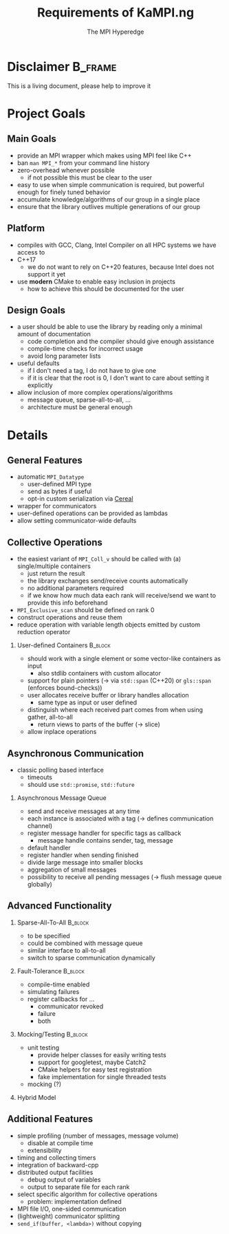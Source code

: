 #+STARTUP: beamer
#+TITLE:    Requirements of KaMPI.ng 
#+AUTHOR: The MPI Hyperedge
#+OPTIONS:  H:2 toc:nil
#+LATEX_CLASS_OPTIONS: [10pt]

* Disclaimer                                                        :B_frame:
  :PROPERTIES:
  :BEAMER_env: frame
  :END:
  This is a living document, please help to improve it
  
* Collected Requirements                                           :noexport:
** Demian
   #+BEGIN_SRC cpp
     gathverv a;
     if(foo) {
         ??? = std::move(a).set_recv_count_buffer();
     }
     ???.collect();
   #+END_SRC
   Irgendwie sowas wäre echt gut zu haben. 

   - Recv-counts angeben können oder von der library berechnen lassen
   - Für alle verwendeten Buffer (recv, counts, displacements) entweder von der
     Library speicher anlegen lassen oder vom Benutzer gegebene verwenden
   - Keine Funktionen mit 100 Parametern, wo ich erst mal in die Doku gucken muss,
     welche da rein kommen und in welcher Reihenfolge
   - Irgendeine vorm von compile-time-checks für völlig falsche Sachen wäre
     zumindest nice to have
   - Der Benutzer sollte selbst entscheiden können, in was für einem Container er
     seine Daten hält (solange er die Daten fortlaufend im Speicher ablegt)
   - Modernes C++. Dazu gehört für mich insbesondere das Vermeiden von
     output-Iteratoren (ich weiß, dass sich das mit 3. beißt^^)
   - Allgemein genug, damit man auch nicht-standard-MPI-Dinge einbauen kann. Z.B.
     Sparse All-to-all oder Dorniniks Vorschlag.
   - Für so gut wie alles sollte es die Möglichkeit geben es von der Library
     berechnen zu lassen oder default values zu verwenden (Tag, root, kA was noch)

** Lukas
   #+BEGIN_SRC cpp
     // Use every function with either a single pod ...
     auto sum = ctx.allreduce(llh).call();
     
     // ... complex, but trivially serialisable datatype (i.e. continous memory, no pointers) ...
     auto complexSum = ctx.allreduce(complexLLH).call();
     
     // this should also be possible in-place
     sum = ctx.allreduce(sum).call();
     sum = ctx.reduce(sum).call(); // local number on all ranks != root, reduced number on root
     
     // ... a data_t *
     // sums is a data * containign 10 elements
     ctx.allreduce(sums, 10).call();
     
     // or something having a .data() -> data *
     // sums is a std::vector()
     ctx.allreduce(sums).call(); // in-place
     
     // not in-place, memory allocating
     auto result = ctx.allreduce(sums).result_vector().call();
     
     // or
     // results is a std.vector
     ctx.allreduce(sums).result_vector(results).call();
     
     // analogous for data*
     ctx.allreduce(sums).result_memptr(resultsPtr).call();
     
     // ob ich das mit allocating will weiß ich nicht, ist nicht so C++y
     // bekommen wir es hin, dass wenn ich .result_vector() spezifiziere, sums eine const reference sein darf?
     
     // Automatisch der zweite call, falls ich bei einer Operation auf einem vector nicht weiß, wie viele Elemente rein kommen
     auto dest_vec = ctx.broadcast(src_vec).call();
     // oder, falls ich es weiß
     auto dest_vec = ctx.broadcast(src_vec).n(<n>);
     
     // Wollen wir ein interface in dem alle außer der root den src_vec teil weglassen können?
     dest_vec = ctx.broadcast().n(<n>)
     
         // Wie wäre es, wenn ein paar Defaults für den alle Operationen auf diesem Communicator setzbar sind?
         ctx.default_root(...) // andere Namen um ctx.gather().default_root() zu vermeiden
         ctx.default_tag(...)
         ctx.gather().call() // nutzt die defaults
         ctx.broadcast().call() // nutzt die defaults
     
         // At least compile time checks auf "unsinnige" Parameterkombinationen 
     
         // definierte Werte auf rank 0 bei einem exclusive scan
         std::vector a = {1, 2, 3, 4, 5, 6, ...}
         ctx.exclusive_scan(a, MPI_OP_SUM).call(); //in-place
     // auf rank 0 steht jetzt die Identität der Operation, also hier = 0. In reinem MPI ist das undefiniert.
     
     // Idealerweise gibt eine Operation die in-place arbeitet void zurück
     a = ctx.exclusive_scan(a, MPI_OP_MAX).call(); // compiliert nicht
     
     // Ich kann mir den Funktionsaufruf stückweise bauen
     auto call = ctx.reduce(a);
     if (ctx.num_ranks() % 2 == 0) {
         call.set_root(1);
     } // ich weiß, dass ich das in den Parameter packen kann, aber mir geht es ums Prinzip
     // default root = 0
     call.call();
     call.call(); // Sollte das funktionieren? Ergibt das für manche oder alle Operationen Sinn?
     
     // Eine Möglichkeit Operationen einmal zu definieren und dann regelmäßig zu verwenden.
     auto llhAllreduce = ctx.predefined_allreduce(); // Ja, da fehlen Parameter; Evtl per Tags angeben, welchen Overload man später gedenkt zu übergeben?
     llhAllreduce.root(1); // kein default Wert sondern Parameter binden
     llhAllreduce.tag(...);
     
     // Und nun z.B. in einer Schleife
     ...
     auto global_llh = llhAllreduce.call(llh); // In dem .call müssen jetzt die fehlenden Parameter von oben stehen
     ...
     
     // Sparse All-to-All, regular und irregular
     
     // Ein Callback Interface für non-blocking operations
     ctx.register_revc_callback(<from>, <callback lambda>).tag(<tag>).permanent().call(); // hier ist .call() vielleicht missverständlich
     // .once() sollte der default sein, aber auch explizit hinschreibbar
     // Vielleicht sollte man .start_callback_threads() oder was Ähnliches verlangen bevor man irgendwas mit callbacks macht, damit dem Nutzer klar wird, dass diese Operation einen neuen Thread startet?
     
     // Für SparseAllToAll
     // Frage: Wie ist data aufgebaut? Separate Datenstruktur welche den Destination Rank angibt? Allgemein: Wie machen wir das bei allv calls?
     // Wir sollten nicht davon ausgehen, dass z.B. data schon ein zweidimensionales Array ist oder so. Evtl Helperfunktionen welche das destRanks Array für den User bauen?
     ctx.sparse_all_to_allv(data, destRanks).recv_callback(...).call();
     
     // Ich habe kein Problem damit wenn es operation und operation_callback oder operation_nonblocking als separate Funktionen gibt statt wie oben mit Function Chaining
     
     // Das klassische Polling Interface
     auto async_receive = ctx.async_receive(<from>).tag(<tag>).timeout(<ms>).call();
     if (async_receive.timeout())
         if (async_receive.received())
     
             // Nice to have but imho not essential would be custom serialization
             // That is, if customClass is no trivially serializable but has a .serialize() and .deserialize() function, I can still use it in all the above functions.
     
             // Fault tolerance and chaos monkeys etc, compile time enabled
             auto ctx = KaMPI.ng::MPI_Context<tag enable for example fault-tolerance>(MPI_COMM_WORLD);
     
     // For Fault-Tolerance, invalidating communicators is necessary, also updating communicators, ideally callbacks which are invoked when a communicator is
     // detected as faulty and one if an operation should happen on a revoked comm.
     ctx.register_fault_tolerance_callbacks(<fn>, <tag: revoked, failure, both>)
     ctx.allreduce() // Rank failure detected or comm revoked -> callback called
     
     auto ctx = ctx.fix_comm(); // New Communicator object, think about what should be copied (e.g. the ft-callback etc)
     
     // Fake fault-tolerance support: Simulating failures
     
     // Splitting communicators
     auto group_comm = ctx.split(...)
     
         // Maybe Michas lightweight split?
     
         // Ideally: message logging + replay? But I guess this is way too much work.
     
         // Mocking: Recreate the interface using google mock.
     
         // Some simple counters as for example numbers of messages sent per node, number of bytes sent, etc; compile time enabled
     
         // Timing and collecting timers
     
         // Do we want to support the MPI File IO and RDMA stuff? I vote for yes
     
         // Selecting which MPI Algorithm to use for a specific operation
         // Wird vor allem relevant wenn der Student den ich betreue seine reproduzierbaren Reduce Operationen implementiert hat
         ctx.broadcast(...).algorithm(linear_pipelined).call(); 
   #+END_SRC
   Named arguments [https://www.fluentcpp.com/2019/03/22/generalizing-unordered-named-arguments/]
   Aber ich freunde mich gerade mit dem Function Chaining + Runtime Checks an. Zumindestens was
   das benutzen oben angeht, keine Ahnung wie gut sich das implementieren lässt
** Dorninik
   Es soll ein Interface geben, über das man anytime asynchron
   Point-to-point-Nachrichten beliebiger Länge senden und empfangen kann, ohne
   manuell RECVs dafür zu posten. Code dafür existiert ja bei mir schon, aber
   möglicherweise könnte die Architektur bei uns ja nochmal überarbeitet werden.

   - Man soll eine Instanz einer AsyncMsgQueue (oder wie auch immer das Ding dann
     heißen soll) konstruieren können, die mit einem bestimmten MPI Tag assoziiert
     ist. Es wird garantiert, dass die Queue nur mithilfe dieses MPI Tags
     Nachrichten verschickt und empfängt. Umgekehrt garantiert der Nutzer, dass er
     diesen Tag nicht anderweitig verwendet. Vermutlich macht es Sinn, der Instanz
     im Konstruktor auch einen MPI Communicator zu geben, über den alle
     Kommunikation läuft (in meiner Implementierung läuft alles über
     MPI_COMM_WORLD).
   - Auf der AsyncMsgQueue kann man Message Handler für bestimmte MPI Tags
     registrieren. Ein Message Handler ist ein Callback, das als Input ein Message
     Handle bekommt und nichts zurückgibt. Das Message Handle ist ein Struct, das
     alle nötigen Inhalte der Message enthält, d.h. Sender, Tag, Inhalt. Man sollte
     auch einen default Message Handler registrieren können, der ausgeführt wird,
     wenn zum Tag kein passender Message Handler registriert ist. Analog zu Message
     Handlern soll man auch Handler registrieren können, die bei vollendetem
     Versenden einer Nachricht aufgerufen werden (hier reicht es, wenn das Callback
     nur die Nachrichten-ID erhält).
   - Auf der AsyncMsgQueue kann man eine Send-Methode aufrufen, die irgendein
     serialisier{t,bar}es Objekt, einen Nachrichtentag und einen Empfänger-Rank
     bekommt. Dieses Objekt soll dann intern versendet werden (verwendet dabei den
     intern festgelegten Tag und schreibt den Anwender-Tag mit in die Nachricht).
     Falls das Objekt eine Mindestgröße \(k > k_\max\) überschreitet, soll die Nachricht
     intern in $\lceil{k / k_\max}\rceil$ Batches aufgeteilt versendet werden (v.a. um Latenzen
     des MPI-Threads zu minimieren). $k_\max$ sollte man als Nutzer setzen können,
     vermutlich im Konstruktor von AsyncMsgQueue. Die Methode gibt eine
     Nachrichten-ID zurück, damit der Nutzer sie sich merken kann, für etwaige
     spätere Callbacks nach dem vollständigen Versenden. - Auf der Instanz kann man
     eine Methode aufrufen (=advance()= o.Ä.), die auf empfangene Nachrichten prüft
     und für jede vollständig empfangene Nachricht ggf. den passenden Message
     Handler ausführt.
   - Jeder Call einer AsyncMsgQueue sollte nur sehr kurze Zeit benötigen. Das
     bedeutet, dass Dinge wie die Deallokation eines Send-/Recv-Buffers oder das
     Allokieren von Speicher für eine zusammengesetzte Nachricht nebenläufig
     passieren müssen. Man kann aber davon ausgehen, dass es innerhalb eines Calls
     mindestens in Ordnung ist, Speicher der Größenordnung $k_\max$ zu allokieren und
     zu schreiben/lesen.
     

* Project Goals
** Main Goals                                                       
   - provide an MPI wrapper which makes using MPI feel like C++
   - ban =man MPI_*= from your command line history
   - zero-overhead whenever possible
     - if not possible this must be clear to the user
   - easy to use when simple communication is required, but powerful enough for finely tuned behavior
   - accumulate knowledge/algorithms of our group in a single place
   - ensure that the library outlives multiple generations of our group
** Platform
   - compiles with GCC, Clang, Intel Compiler on all HPC systems we have access to
   - C++17
     - we do not want to rely on C++20 features, because Intel does not support it yet
   - use *modern* CMake to enable easy inclusion in projects
     - how to achieve this should be documented for the user
** Design Goals 
   - a user should be able to use the library by reading only a minimal amount of documentation
     - code completion and the compiler should give enough assistance
     - compile-time checks for incorrect usage
     - avoid long parameter lists
   - useful defaults
     - if I don't need a tag, I do not have to give one
     - if it is clear that the root is 0, I don't want to care about setting it explicitly
   - allow inclusion of more complex operations/algorithms
     - message queue, sparse-all-to-all, ...
     - architecture must be general enough
* Details
** General Features
   - automatic =MPI_Datatype=
     - user-defined MPI type
     - send as bytes if useful
     - opt-in custom serialization via [[https://uscilab.github.io/cereal/][Cereal]]
   - wrapper for communicators
   - user-defined operations can be provided as lambdas
   - allow setting communicator-wide defaults
** Collective Operations
   :PROPERTIES:
   :BEAMER_opt: allowframebreaks,label=
   :END:
   - the easiest variant of =MPI_Coll_v= should be called with (a) single/multiple containers
     - just return the result
     - the library exchanges send/receive counts automatically
     - no additional parameters required
     - if we know how much data each rank will receive/send we want to provide this info beforehand
   - =MPI_Exclusive_scan= should be defined on rank 0
   - construct operations and reuse them
   - reduce operation with variable length objects emitted by custom reduction operator
*** User-defined Containers                                         :B_block:
    :PROPERTIES:
    :BEAMER_env: block
    :END:
     - should work with a single element or some vector-like containers as input
       - also stdlib containers with custom allocator
     - support for plain pointers (\rightarrow via =std::span= (C++20) or =gls::span= (enforces bound-checks))
     - user allocates receive buffer or library handles allocation
       - same type as input or user defined
     - distinguish where each received part comes from when using gather, all-to-all
       - return views to parts of the buffer (\rightarrow slice)
     - allow inplace operations
** Asynchronous Communication
   - classic polling based interface
     - timeouts
     - should use =std::promise=, =std::future=
*** Asynchronous Message Queue
     - send and receive messages at any time
     - each instance is associated with a tag (\rightarrow defines communication channel)
     - register message handler for specific tags as callback
       - message handle contains sender, tag, message
     - default handler
     - register handler when sending finished
     - divide large message into smaller blocks
     - aggregation of small messages
     - possibility to receive all pending messages (\rightarrow flush message queue globally)
** Advanced Functionality
   :PROPERTIES:
   :BEAMER_opt: allowframebreaks,label=
   :END:
*** Sparse-All-To-All                                               :B_block:
    :PROPERTIES:
    :BEAMER_env: block
    :END:
    - to be specified
    - could be combined with message queue
    - similar interface to all-to-all
    - switch to sparse communication dynamically
*** Fault-Tolerance                                                 :B_block:
    :PROPERTIES:
    :BEAMER_env: block
    :END:
    - compile-time enabled
    - simulating failures
    - register callbacks for ...
      - communicator revoked
      - failure
      - both
*** Mocking/Testing                                                 :B_block:
    :PROPERTIES:
    :BEAMER_env: block
    :END:
    - unit testing
      - provide helper classes for easily writing tests
      - support for googletest, maybe Catch2
      - CMake helpers for easy test registration
      - fake implementation for single threaded tests
    - mocking (?)
*** Hybrid Model 
** Additional Features
   - simple profiling (number of messages, message volume)
     - disable at compile time
     - extensibility
   - timing and collecting timers
   - integration of backward-cpp
   - distributed output facilities
     - debug output of variables
     - output to separate file for each rank
   - select specific algorithm for collective operations
     - problem: implementation defined
   - MPI file I/O, one-sided communication
   - (lightweight) communicator splitting
   - =send_if(buffer, <lambda>)= without copying
